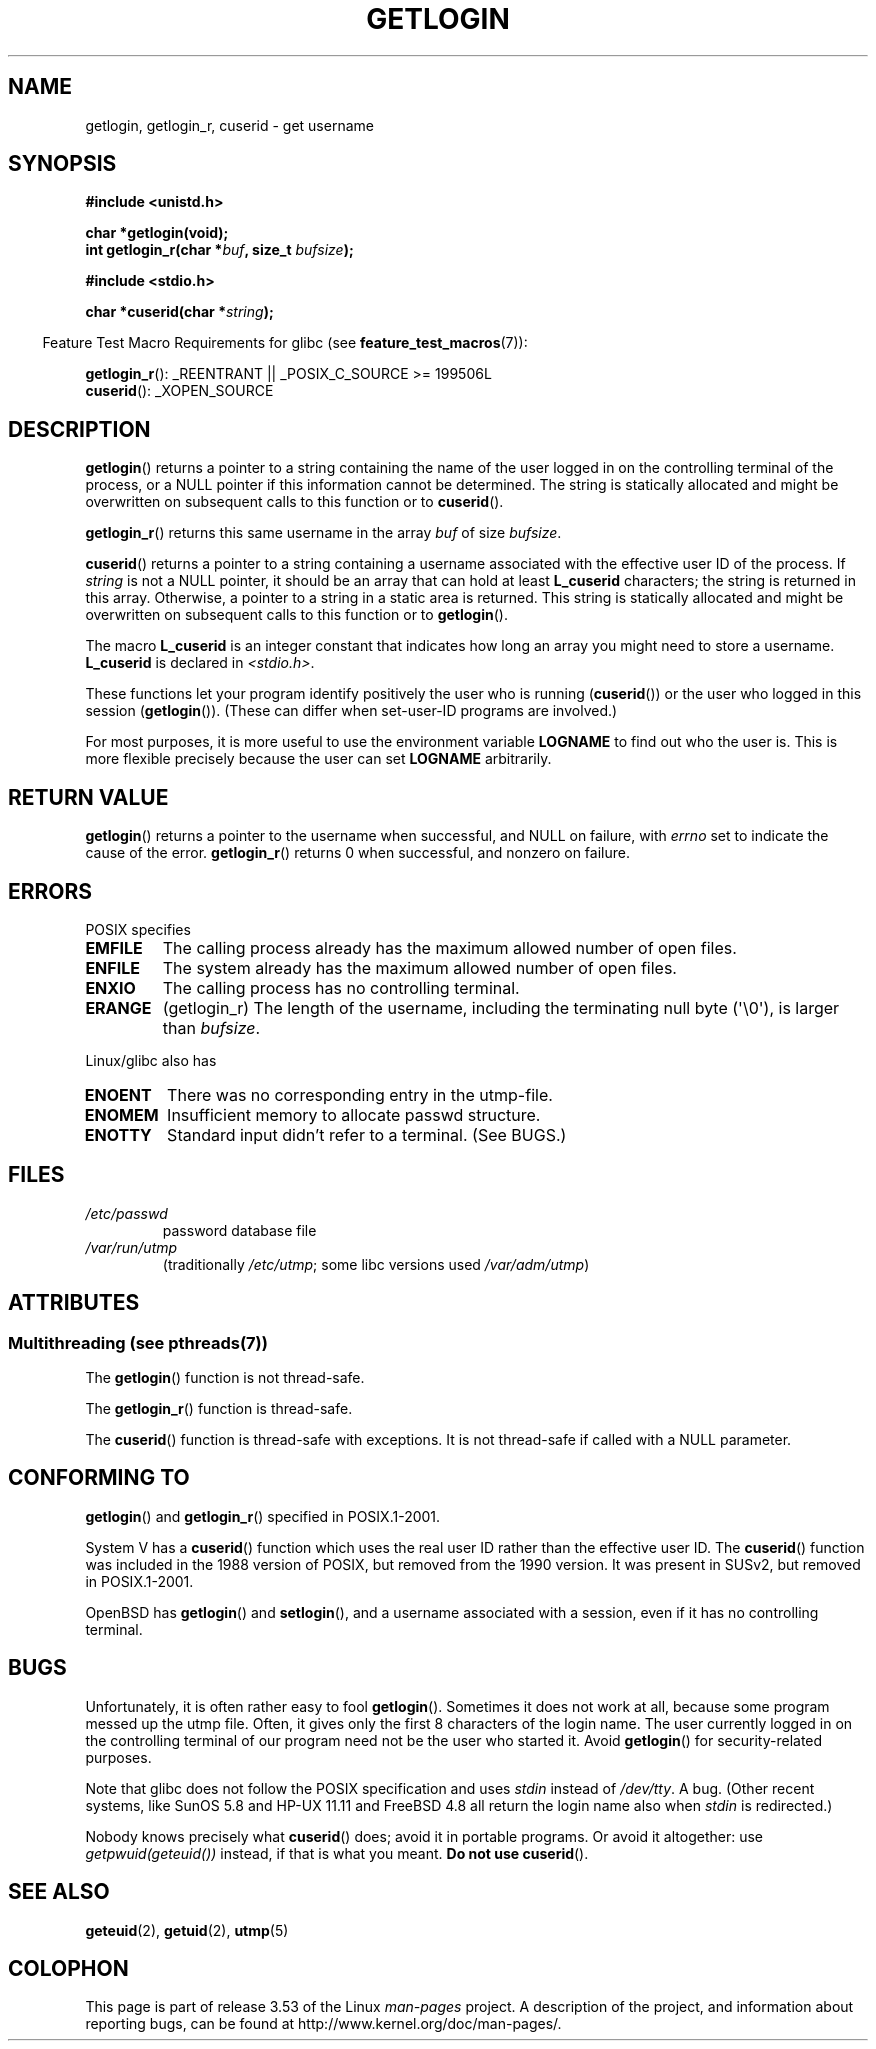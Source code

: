 .\" Copyright 1995  James R. Van Zandt <jrv@vanzandt.mv.com>
.\"
.\" %%%LICENSE_START(VERBATIM)
.\" Permission is granted to make and distribute verbatim copies of this
.\" manual provided the copyright notice and this permission notice are
.\" preserved on all copies.
.\"
.\" Permission is granted to copy and distribute modified versions of this
.\" manual under the conditions for verbatim copying, provided that the
.\" entire resulting derived work is distributed under the terms of a
.\" permission notice identical to this one.
.\"
.\" Since the Linux kernel and libraries are constantly changing, this
.\" manual page may be incorrect or out-of-date.  The author(s) assume no
.\" responsibility for errors or omissions, or for damages resulting from
.\" the use of the information contained herein.  The author(s) may not
.\" have taken the same level of care in the production of this manual,
.\" which is licensed free of charge, as they might when working
.\" professionally.
.\"
.\" Formatted or processed versions of this manual, if unaccompanied by
.\" the source, must acknowledge the copyright and authors of this work.
.\" %%%LICENSE_END
.\"
.\" Changed Tue Sep 19 01:49:29 1995, aeb: moved from man2 to man3
.\"  added ref to /etc/utmp, added BUGS section, etc.
.\" modified 2003 Walter Harms, aeb - added getlogin_r, note on stdin use
.TH GETLOGIN 3 2013-04-19 "GNU" "Linux Programmer's Manual"
.SH NAME
getlogin, getlogin_r, cuserid \- get username
.SH SYNOPSIS
.B #include <unistd.h>
.sp
.B "char *getlogin(void);"
.br
.BI "int getlogin_r(char *" buf ", size_t " bufsize );
.sp
.B #include <stdio.h>
.sp
.BI "char *cuserid(char *" string );
.sp
.in -4n
Feature Test Macro Requirements for glibc (see
.BR feature_test_macros (7)):
.in
.sp
.BR getlogin_r ():
_REENTRANT || _POSIX_C_SOURCE\ >=\ 199506L
.br
.BR cuserid ():
_XOPEN_SOURCE
.SH DESCRIPTION
.BR getlogin ()
returns a pointer to a string containing the name of
the user logged in on the controlling terminal of the process, or a
NULL pointer if this information cannot be determined.
The string is
statically allocated and might be overwritten on subsequent calls to
this function or to
.BR cuserid ().
.PP
.BR getlogin_r ()
returns this same username in the array
.I buf
of size
.IR bufsize .
.PP
.BR cuserid ()
returns a pointer to a string containing a username
associated with the effective user ID of the process.
If \fIstring\fP
is not a NULL pointer, it should be an array that can hold at least
\fBL_cuserid\fP characters; the string is returned in this array.
Otherwise, a pointer to a string in a static area is returned.
This
string is statically allocated and might be overwritten on subsequent
calls to this function or to
.BR getlogin ().
.PP
The macro \fBL_cuserid\fP is an integer constant that indicates how
long an array you might need to store a username.
\fBL_cuserid\fP is declared in \fI<stdio.h>\fP.
.PP
These functions let your program identify positively the user who is
running
.RB ( cuserid ())
or the user who logged in this session
.RB ( getlogin ()).
(These can differ when set-user-ID programs are involved.)
.PP
For most purposes, it is more useful to use the environment variable
\fBLOGNAME\fP to find out who the user is.
This is more flexible
precisely because the user can set \fBLOGNAME\fP arbitrarily.
.SH RETURN VALUE
.BR getlogin ()
returns a pointer to the username when successful,
and NULL on failure, with
.I errno
set to indicate the cause of the error.
.BR getlogin_r ()
returns 0 when successful, and nonzero on failure.
.SH ERRORS
POSIX specifies
.TP
.B EMFILE
The calling process already has the maximum allowed number of open files.
.TP
.B ENFILE
The system already has the maximum allowed number of open files.
.TP
.B ENXIO
The calling process has no controlling terminal.
.TP
.B ERANGE
(getlogin_r)
The length of the username, including the terminating null byte (\(aq\\0\(aq),
is larger than
.IR bufsize .
.LP
Linux/glibc also has
.TP
.B ENOENT
There was no corresponding entry in the utmp-file.
.TP
.B ENOMEM
Insufficient memory to allocate passwd structure.
.TP
.B ENOTTY
Standard input didn't refer to a terminal.
(See BUGS.)
.SH FILES
.TP
\fI/etc/passwd\fP
password database file
.TP
\fI/var/run/utmp\fP
(traditionally \fI/etc/utmp\fP;
some libc versions used \fI/var/adm/utmp\fP)
.SH ATTRIBUTES
.SS Multithreading (see pthreads(7))
The
.BR getlogin ()
function is not thread-safe.
.LP
The
.BR getlogin_r ()
function is thread-safe.
.LP
The
.BR cuserid ()
function is thread-safe with exceptions.
It is not thread-safe if called with a NULL parameter.
.SH CONFORMING TO
.BR getlogin ()
and
.BR getlogin_r ()
specified in POSIX.1-2001.

System V has a
.BR cuserid ()
function which uses the real
user ID rather than the effective user ID.
The
.BR cuserid ()
function
was included in the 1988 version of POSIX,
but removed from the 1990 version.
It was present in SUSv2, but removed in POSIX.1-2001.
.LP
OpenBSD has
.BR getlogin ()
and
.BR setlogin (),
and a username
associated with a session, even if it has no controlling terminal.
.SH BUGS
Unfortunately, it is often rather easy to fool
.BR getlogin ().
Sometimes it does not work at all, because some program messed up
the utmp file.
Often, it gives only the first 8 characters of
the login name.
The user currently logged in on the controlling terminal
of our program need not be the user who started it.
Avoid
.BR getlogin ()
for security-related purposes.
.LP
Note that glibc does not follow the POSIX specification and uses
.I stdin
instead of
.IR /dev/tty .
A bug.
(Other recent systems, like SunOS 5.8 and HP-UX 11.11 and FreeBSD 4.8
all return the login name also when
.I stdin
is redirected.)
.LP
Nobody knows precisely what
.BR cuserid ()
does; avoid it in portable programs.
Or avoid it altogether: use
.I getpwuid(geteuid())
instead, if that is
what you meant.
.B Do not use
.BR cuserid ().
.SH SEE ALSO
.BR geteuid (2),
.BR getuid (2),
.BR utmp (5)
.SH COLOPHON
This page is part of release 3.53 of the Linux
.I man-pages
project.
A description of the project,
and information about reporting bugs,
can be found at
\%http://www.kernel.org/doc/man\-pages/.
